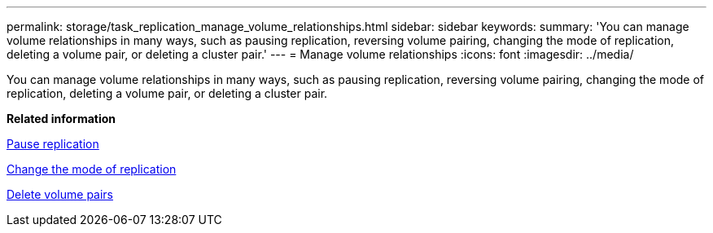 ---
permalink: storage/task_replication_manage_volume_relationships.html
sidebar: sidebar
keywords: 
summary: 'You can manage volume relationships in many ways, such as pausing replication, reversing volume pairing, changing the mode of replication, deleting a volume pair, or deleting a cluster pair.'
---
= Manage volume relationships
:icons: font
:imagesdir: ../media/

[.lead]
You can manage volume relationships in many ways, such as pausing replication, reversing volume pairing, changing the mode of replication, deleting a volume pair, or deleting a cluster pair.

*Related information*

xref:task_replication_pause_replication.adoc[Pause replication]

xref:task_replication_change_the_mode.adoc[Change the mode of replication]

xref:task_replication_delete_volume_pairs.adoc[Delete volume pairs]
